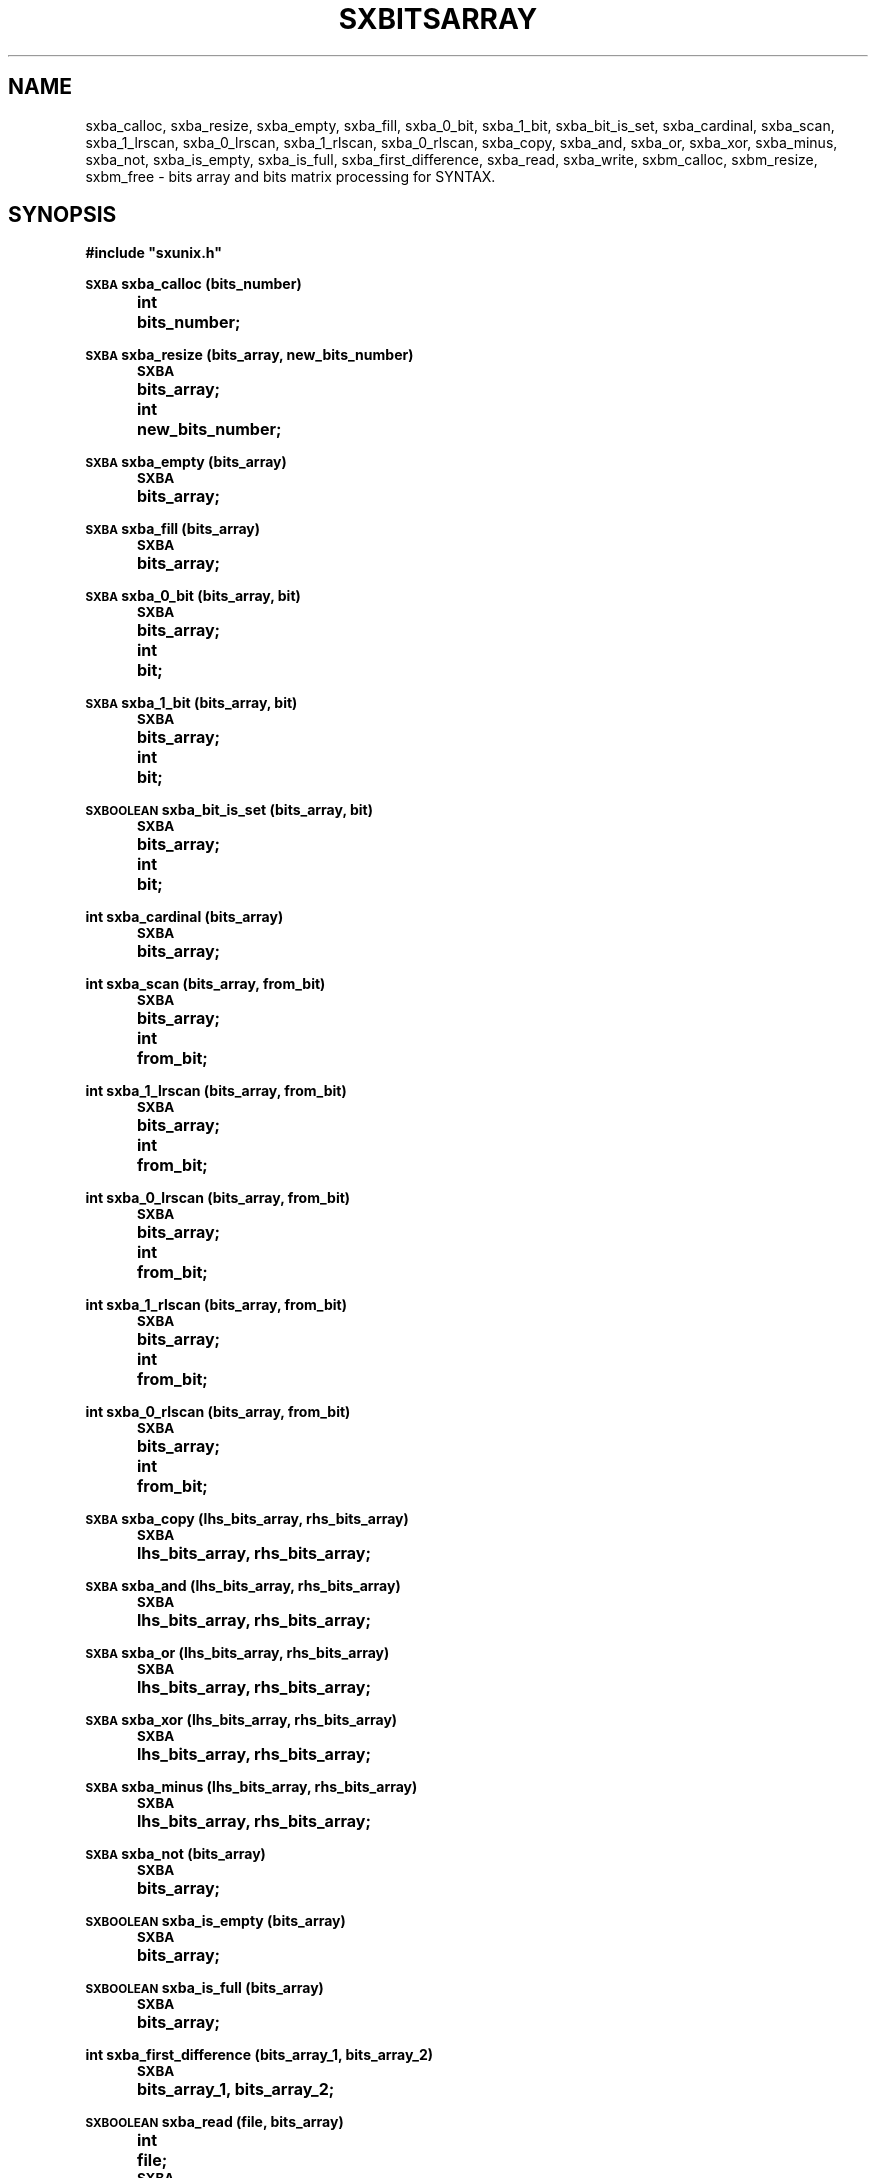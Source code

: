 .\" @(#)sxbitsarray.3	- SYNTAX [unix] - 7 Juin 1988
.TH SXBITSARRAY 3 "SYNTAX\[rg]"
.SH NAME
sxba_calloc,
sxba_resize,
sxba_empty,
sxba_fill,
sxba_0_bit,
sxba_1_bit,
sxba_bit_is_set,
sxba_cardinal,
sxba_scan,
sxba_1_lrscan,
sxba_0_lrscan,
sxba_1_rlscan,
sxba_0_rlscan,
sxba_copy,
sxba_and,
sxba_or,
sxba_xor,
sxba_minus,
sxba_not,
sxba_is_empty,
sxba_is_full,
sxba_first_difference,
sxba_read,
sxba_write,
sxbm_calloc,
sxbm_resize,
sxbm_free
\- bits array and bits matrix processing for SYNTAX.
.SH SYNOPSIS
.nf
.ta \w'\s-2SXBA\s0  'u +\w'\s-2SXBA\s0  'u
.B
#include "sxunix.h"
.PP
.B
\s-2SXBA\s0 sxba_calloc (bits_number)
.B
	int	bits_number\|;
.PP
.B
\s-2SXBA\s0 sxba_resize (bits_array, new_bits_number)
.B
	\s-2SXBA\s0	bits_array\|;
.B
	int	new_bits_number\|;
.PP
.B
\s-2SXBA\s0 sxba_empty (bits_array)
.B
	\s-2SXBA\s0	bits_array\|;
.PP
.B
\s-2SXBA\s0 sxba_fill (bits_array)
.B
	\s-2SXBA\s0	bits_array\|;
.PP
.B
\s-2SXBA\s0 sxba_0_bit (bits_array, bit)
.B
	\s-2SXBA\s0	bits_array\|;
.B
	int	bit\|;
.PP
.B
\s-2SXBA\s0 sxba_1_bit (bits_array, bit)
.B
	\s-2SXBA\s0	bits_array\|;
.B
	int	bit\|;
.PP
.B
\s-2SXBOOLEAN\s0 sxba_bit_is_set (bits_array, bit)
.B
	\s-2SXBA\s0	bits_array\|;
.B
	int	bit\|;
.PP
.B
int sxba_cardinal (bits_array)
.B
	\s-2SXBA\s0	bits_array\|;
.PP
.B
int sxba_scan (bits_array, from_bit)
.B
	\s-2SXBA\s0	bits_array\|;
.B
	int	from_bit\|;
.PP
.B
int sxba_1_lrscan (bits_array, from_bit)
.B
	\s-2SXBA\s0	bits_array\|;
.B
	int	from_bit\|;
.PP
.B
int sxba_0_lrscan (bits_array, from_bit)
.B
	\s-2SXBA\s0	bits_array\|;
.B
	int	from_bit\|;
.PP
.B
int sxba_1_rlscan (bits_array, from_bit)
.B
	\s-2SXBA\s0	bits_array\|;
.B
	int	from_bit\|;
.PP
.B
int sxba_0_rlscan (bits_array, from_bit)
.B
	\s-2SXBA\s0	bits_array\|;
.B
	int	from_bit\|;
.PP
.B
\s-2SXBA\s0 sxba_copy (lhs_bits_array, rhs_bits_array)
.B
	\s-2SXBA\s0	lhs_bits_array, rhs_bits_array\|;
.PP
.B
\s-2SXBA\s0 sxba_and (lhs_bits_array, rhs_bits_array)
.B
	\s-2SXBA\s0	lhs_bits_array, rhs_bits_array\|;
.PP
.B
\s-2SXBA\s0 sxba_or (lhs_bits_array, rhs_bits_array)
.B
	\s-2SXBA\s0	lhs_bits_array, rhs_bits_array\|;
.PP
.B
\s-2SXBA\s0 sxba_xor (lhs_bits_array, rhs_bits_array)
.B
	\s-2SXBA\s0	lhs_bits_array, rhs_bits_array\|;
.PP
.B
\s-2SXBA\s0 sxba_minus (lhs_bits_array, rhs_bits_array)
.B
	\s-2SXBA\s0	lhs_bits_array, rhs_bits_array\|;
.PP
.B
\s-2SXBA\s0 sxba_not (bits_array)
.B
	\s-2SXBA\s0	bits_array\|;
.PP
.B
\s-2SXBOOLEAN\s0 sxba_is_empty (bits_array)
.B
	\s-2SXBA\s0	bits_array\|;
.PP
.B
\s-2SXBOOLEAN\s0 sxba_is_full (bits_array)
.B
	\s-2SXBA\s0	bits_array\|;
.PP
.B
int sxba_first_difference (bits_array_1, bits_array_2)
.B
	\s-2SXBA\s0	bits_array_1, bits_array_2\|;
.PP
.B
\s-2SXBOOLEAN\s0 sxba_read (file, bits_array)
.B
	int	file\|;
.B
	\s-2SXBA\s0	bits_array\|;
.PP
.B
\s-2SXBOOLEAN\s0 sxba_write (file, bits_array)

.B
	int	file\|;
.B
	\s-2SXBA\s0	bits_array\|;
.PP
.B
\s-2SXBA\s0 *sxbm_calloc (lines_number, bits_number)
.B
	int	lines_number, bits_number\|;
.PP
.B
\s-2SXBA\s0 *sxbm_resize (bits_matrix, old_lines_number, new_lines_number, new_bits_number)
.B
	\s-2SXBA\s0	*bits_matrix\|;
.B
	int	old_lines_number, new_lines_number, new_bits_number\|;
.PP
.B
\s-2SXVOID\s0 sxbm_free (bits_matrix)
.B
	\s-2SXBA\s0	*bits_matrix\|;
.fi
.SH DESCRIPTION
The
.B bits array
module allows to manipulate arrays of bits, which may be considered as
an implementation of sets.
As all arrays of the C language, bits arrays are indexed starting with
zero.
They are implemented as arrays of
.IR \s-2SXBA_ELT\s0 s
(which is a macro expanding to
.IR "unsigned long int" )\|;
the first element of each such array keeps the number of significant
bits in the other elements, which hold the bits themselves.
The
.B SYNTAX
error recovery modules (see for example
.BR sxp_rcvr (3))
is a good example of the use of bits arrays.
.PP
The
.B bits matrix
module allows to manipulate matrices (two dimensional arrays) of bits.
These matrices are implemented as arrays of \fBbits array\fP.
If \fIbm\fP is a \fBbits matrix\fP (allocated via \fIsxbm_calloc\fP),
\fIbm\fP [\fIi\fP] is a \fBbits array\fP over which all \fIBA\fPs operations
(except freeing and resizing) can be applied.
.LP
.I sxba_calloc
allocates a memory zone suitable for holding
.I bits_number
bits, which are all initialized to zero.
It returns a pointer to that zone.
.PP
.I sxba_resize
reallocates the existing
.IR bits_array ,
so that it may afterwards hold
.I new_bits_number
bits.
If the new number of bits is greater than the old one, the bits that
become allocated are reset.
The bits belonging to both the old and the new arrays are not changed.
.PP
.I sxba_empty
resets all bits of
.IR bits_array ,
while
.I sxba_fill
sets them.
.PP
.I sxba_0_bit
resets the bit numbered
.I bit
in
.IR bits_array ,
while
.I sxba_1_bit
sets it.
.PP
.I sxba_bit_is_set
returns
.SM
.I SXTRUE
if the bit numbered
.I bit
is set in
.IR bits_array ,
.SM
.I SXFALSE
otherwise.
.PP
.I sxba_cardinal
returns the number of bits which are set in
.IR bits_array .
.PP
.I sxba_scan
returns the index in a left to right scan of the first non-null bit following
.IR from_bit.
If the remainder of the array is all zeroes or if \fIfrom_bit\fP is greater or equal
than \fIbits_number-1\fP it returns \fI-1\fP.
If
.I from_bit
is negative, the scan starts at the first bit.
.PP
.I sxba_1_lrscan
is a macro expanding to \fIsxba_scan\fP.
.PP
.I sxba_0_lrscan
returns the index in a left to right scan of the first null bit following
.IR from_bit.
If the remainder of the array is all ones or if \fIfrom_bit\fP is greater or equal
than \fIbits_number-1\fP it returns \fI-1\fP.
If
.I from_bit
is negative, the scan starts at the first bit.
.PP
.I sxba_1_rlscan
returns the index in a right to left scan of the first non-null bit following
.IR from_bit.
If the head of the array is all zeroes or if \fIfrom_bit\fP is less or equal
than \fIzero\fP it returns \fI-1\fP.
If
.I from_bit
is greater or equal than \fIbits_number\fP, the scan starts at the last bit.
.PP
.I sxba_0_rlscan
returns the index in a right to left scan of the first null bit following
.IR from_bit.
If the head of the array is all ones or if \fIfrom_bit\fP is less or equal
than \fIzero\fP it returns \fI-1\fP.
If
.I from_bit
is greater or equal than \fIbits_number\fP, the scan starts at the last bit.
.PP
.IR sxba_copy
puts into its first argument a copy of its second argument.
It returns its first argument.
.PP
\fIsxba_and\fP (\fIsxba_or\fP, \fIsxba_xor\fP, \fIsxba_minus\fP)
puts into its first argument the result of the bitwise
.SM
\fIAND\fP (\fIOR\fP, \fIXOR\fP, \fIMINUS\fP)
of its two arguments.
It returns its (modified) first argument.
.PP
.I sxba_not
inverts all significant bits of its argument and returns it, modified.
.PP
.IR sxba_is_empty " (" sxba_is_full )
returns
.SM
.I SXFALSE
if any bit is set (reset) in its argument,
.SM
.I SXTRUE
otherwise.
.PP
.I sxba_first_difference
returns the index of the first bit which is set in one of its
arguments and reset in the other, or
.I -1
if its arguments hold the same bits.
.PP
.I sxba_write  " (" sxba_read)
writes (reads) on file \fIfile\fP opened via \fIopen\fP
(see
.BR open (2))
or
\fIcreat\fP
(see
.BR creat (2))
the
\fBbits array\fP \fIbits_array\fP.
Returns
.SM
.I SXTRUE
on success,
.SM
.I SXFALSE
otherwise.
.PP
.I sxbm_calloc
allocates a \fBbits matrix\fP which is an array of \fIlines_number\fP
lines (indexed from \fI0\fP to \fIlines_number-1\fP), each line is (a
pointer to) a \fBbits array\fP holding \fIbits_number\fP bits, all
initialized to zero.
.PP
.I sxbm_resize
reallocates the existing
.IR bits_matrix ,
so that it may afterwards hold
.I new_lines_number
lines and
.I new_bits_number
bits.
If \fInew_lines_number\fP is greater than \fIold_lines_number\fP, the
corresponding \fBbits array\fPs that are allocated are initialized to zero.
If the new number of bits is greater than the old one, the bits that
become allocated are reset.
The bits belonging to both the old and the new arrays are not changed.
.PP
.I sxbm_free
allows to free the memory used to hold the \fBbits matrix\fP \fIbits_matrix\fP.
.SH "SEE ALSO"
sxunix(3)
and the \fISYNTAX Reference Manual\fP.
.SH "WARNINGS AND NOTE"
The user is welcome to take advantage of the implementation, but
should be aware that some of the functions described here will not
work correctly if the last element of the underlying C array is not
suitably padded with zeroes (but everything goes well if the user does
not interfere).
.PP
Unless otherwise stated, no check is performed on the validity of the
arguments passed to these functions.
In particular, when a function expects two bits arrays as parameters,
it is the user responsibility to pass two correct bits arrays of the
same length.
.PP
Bits arrays allocated via
.I sxba_calloc
may be freed through
.I sxfree
(see
.BR sxmem_mngr (3)).

